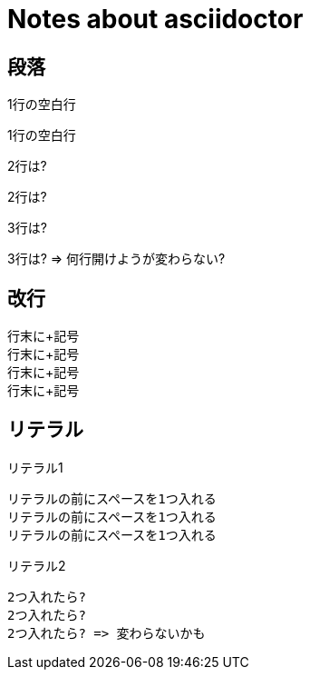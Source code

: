 # Notes about asciidoctor

## 段落

1行の空白行

1行の空白行

2行は?


2行は?

3行は?



3行は? => 何行開けようが変わらない?

## 改行

行末に+記号 +
行末に+記号 +
行末に+記号 +
行末に+記号 +

## リテラル

リテラル1

 リテラルの前にスペースを1つ入れる
 リテラルの前にスペースを1つ入れる
 リテラルの前にスペースを1つ入れる

リテラル2

  2つ入れたら?
  2つ入れたら?
  2つ入れたら? => 変わらないかも

